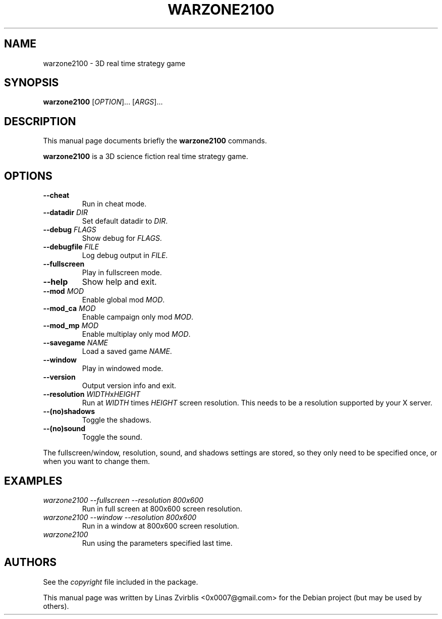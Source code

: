.\" Forwarded to http://developer.wz2100.net/ticket/357
.TH WARZONE2100 6 "2007-04-29"
.SH NAME
warzone2100 \- 3D real time strategy game
.SH SYNOPSIS
.B warzone2100
.RI [ OPTION ]...
.RI [ ARGS ]...
.SH DESCRIPTION
This manual page documents briefly the
.B warzone2100
commands.
.PP
.B warzone2100
is a 3D science fiction real time strategy game.
.SH OPTIONS
.TP
.B \-\-cheat
Run in cheat mode.
.TP
\fB\-\-datadir \fP\fIDIR\fP
Set default datadir to \fIDIR\fP.
.TP
\fB\-\-debug \fP\fIFLAGS\fP
Show debug for \fIFLAGS\fP.
.TP
\fB\-\-debugfile \fP\fIFILE\fP
Log debug output in \fIFILE\fP.
.TP
.B \-\-fullscreen
Play in fullscreen mode.
.TP
.B \-\-help
Show help and exit.
.TP
\fB\-\-mod \fP\fIMOD\fP
Enable global mod \fIMOD\fP.
.TP
\fB\-\-mod\_ca \fP\fIMOD\fP
Enable campaign only mod \fIMOD\fP.
.TP
\fB\-\-mod\_mp \fP\fIMOD\fP
Enable multiplay only mod \fIMOD\fP.
.TP
\fB\-\-savegame \fP\fINAME\fP
Load a saved game \fINAME\fP.
.TP
.B \-\-window
Play in windowed mode.
.TP
.B \-\-version
Output version info and exit.
.TP
\fB\-\-resolution \fP\fIWIDTH\fPx\fIHEIGHT\fP
Run at
.I WIDTH
times
.I HEIGHT
screen resolution. This needs to be a resolution supported by your X
server.
.TP
.B \-\-(no)shadows
Toggle the shadows.
.TP
.B \-\-(no)sound
Toggle the sound.
.PP
The fullscreen/window, resolution, sound, and shadows settings are stored,
so they only need to be specified once, or when you want to change them.
.SH EXAMPLES
.TP
.I warzone2100 \-\-fullscreen \-\-resolution 800x600
Run in full screen at 800x600 screen resolution.
.TP
.I warzone2100 \-\-window \-\-resolution 800x600
Run in a window at 800x600 screen resolution.
.TP
.I warzone2100
Run using the parameters specified last time.
.SH AUTHORS
See the
.I copyright
file included in the package.
.PP
This manual page was written by Linas Zvirblis <0x0007@gmail.com>
for the Debian project (but may be used by others).
